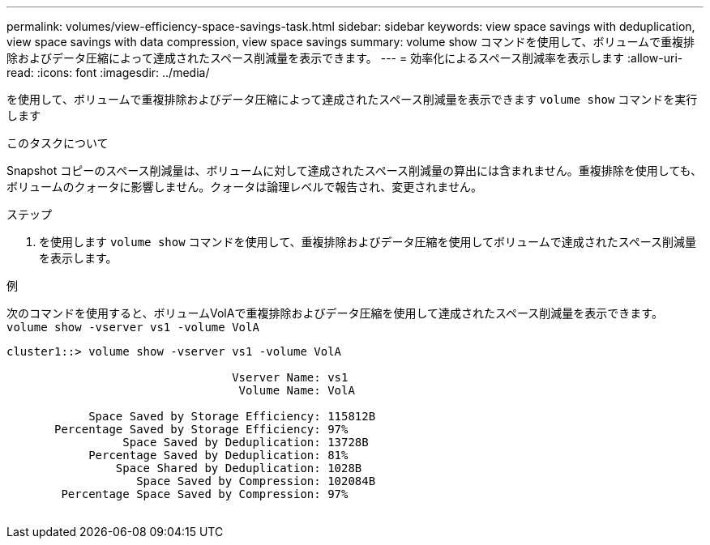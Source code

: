 ---
permalink: volumes/view-efficiency-space-savings-task.html 
sidebar: sidebar 
keywords: view space savings with deduplication, view space savings with data compression, view space savings 
summary: volume show コマンドを使用して、ボリュームで重複排除およびデータ圧縮によって達成されたスペース削減量を表示できます。 
---
= 効率化によるスペース削減率を表示します
:allow-uri-read: 
:icons: font
:imagesdir: ../media/


[role="lead"]
を使用して、ボリュームで重複排除およびデータ圧縮によって達成されたスペース削減量を表示できます `volume show` コマンドを実行します

.このタスクについて
Snapshot コピーのスペース削減量は、ボリュームに対して達成されたスペース削減量の算出には含まれません。重複排除を使用しても、ボリュームのクォータに影響しません。クォータは論理レベルで報告され、変更されません。

.ステップ
. を使用します `volume show` コマンドを使用して、重複排除およびデータ圧縮を使用してボリュームで達成されたスペース削減量を表示します。


.例
次のコマンドを使用すると、ボリュームVolAで重複排除およびデータ圧縮を使用して達成されたスペース削減量を表示できます。 `volume show -vserver vs1 -volume VolA`

[listing]
----
cluster1::> volume show -vserver vs1 -volume VolA

                                 Vserver Name: vs1
                                  Volume Name: VolA
																											...
            Space Saved by Storage Efficiency: 115812B
       Percentage Saved by Storage Efficiency: 97%
                 Space Saved by Deduplication: 13728B
            Percentage Saved by Deduplication: 81%
                Space Shared by Deduplication: 1028B
                   Space Saved by Compression: 102084B
        Percentage Space Saved by Compression: 97%
																											...
----
